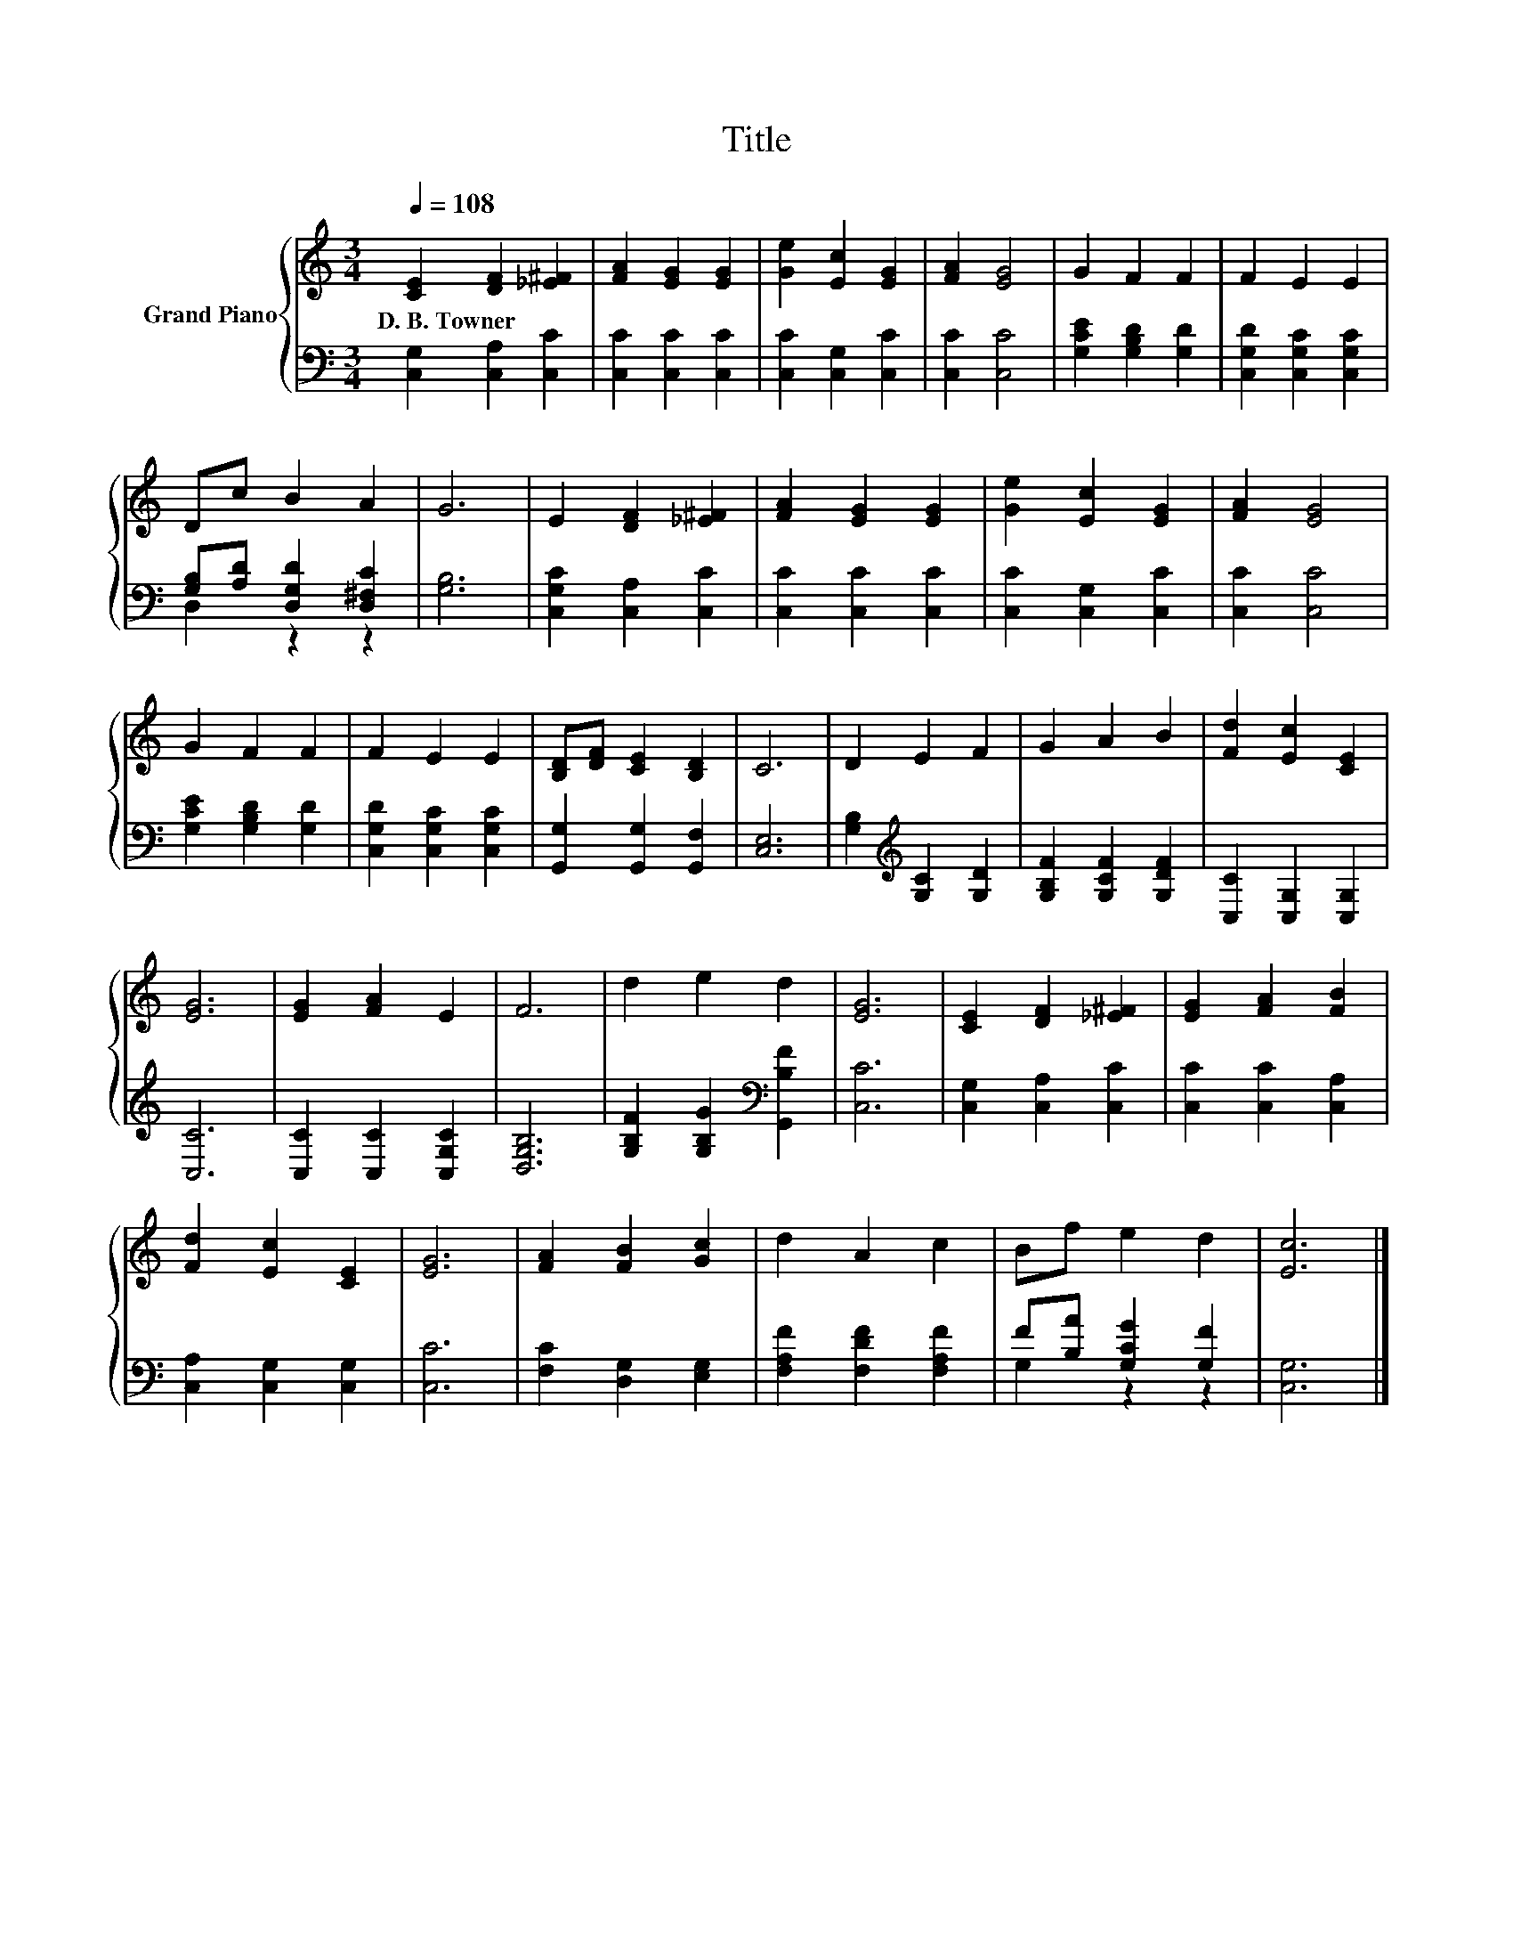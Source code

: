 X:1
T:Title
%%score { 1 | ( 2 3 ) }
L:1/8
Q:1/4=108
M:3/4
K:C
V:1 treble nm="Grand Piano"
V:2 bass 
V:3 bass 
V:1
 [CE]2 [DF]2 [_E^F]2 | [FA]2 [EG]2 [EG]2 | [Ge]2 [Ec]2 [EG]2 | [FA]2 [EG]4 | G2 F2 F2 | F2 E2 E2 | %6
w: D.~B.~Towner * *||||||
 Dc B2 A2 | G6 | E2 [DF]2 [_E^F]2 | [FA]2 [EG]2 [EG]2 | [Ge]2 [Ec]2 [EG]2 | [FA]2 [EG]4 | %12
w: ||||||
 G2 F2 F2 | F2 E2 E2 | [B,D][DF] [CE]2 [B,D]2 | C6 | D2 E2 F2 | G2 A2 B2 | [Fd]2 [Ec]2 [CE]2 | %19
w: |||||||
 [EG]6 | [EG]2 [FA]2 E2 | F6 | d2 e2 d2 | [EG]6 | [CE]2 [DF]2 [_E^F]2 | [EG]2 [FA]2 [FB]2 | %26
w: |||||||
 [Fd]2 [Ec]2 [CE]2 | [EG]6 | [FA]2 [FB]2 [Gc]2 | d2 A2 c2 | Bf e2 d2 | [Ec]6 |] %32
w: ||||||
V:2
 [C,G,]2 [C,A,]2 [C,C]2 | [C,C]2 [C,C]2 [C,C]2 | [C,C]2 [C,G,]2 [C,C]2 | [C,C]2 [C,C]4 | %4
 [G,CE]2 [G,B,D]2 [G,D]2 | [C,G,D]2 [C,G,C]2 [C,G,C]2 | [G,B,][A,D] [D,G,D]2 [D,^F,C]2 | [G,B,]6 | %8
 [C,G,C]2 [C,A,]2 [C,C]2 | [C,C]2 [C,C]2 [C,C]2 | [C,C]2 [C,G,]2 [C,C]2 | [C,C]2 [C,C]4 | %12
 [G,CE]2 [G,B,D]2 [G,D]2 | [C,G,D]2 [C,G,C]2 [C,G,C]2 | [G,,G,]2 [G,,G,]2 [G,,F,]2 | [C,E,]6 | %16
 [G,B,]2[K:treble] [G,C]2 [G,D]2 | [G,B,F]2 [G,CF]2 [G,DF]2 | [C,C]2 [C,G,]2 [C,G,]2 | [C,C]6 | %20
 [C,C]2 [C,C]2 [C,G,C]2 | [D,G,B,]6 | [G,B,F]2 [G,B,G]2[K:bass] [G,,B,F]2 | [C,C]6 | %24
 [C,G,]2 [C,A,]2 [C,C]2 | [C,C]2 [C,C]2 [C,A,]2 | [C,A,]2 [C,G,]2 [C,G,]2 | [C,C]6 | %28
 [F,C]2 [D,G,]2 [E,G,]2 | [F,A,F]2 [F,DF]2 [F,A,F]2 | F[B,A] [G,CG]2 [G,F]2 | [C,G,]6 |] %32
V:3
 x6 | x6 | x6 | x6 | x6 | x6 | D,2 z2 z2 | x6 | x6 | x6 | x6 | x6 | x6 | x6 | x6 | x6 | %16
 x2[K:treble] x4 | x6 | x6 | x6 | x6 | x6 | x4[K:bass] x2 | x6 | x6 | x6 | x6 | x6 | x6 | x6 | %30
 G,2 z2 z2 | x6 |] %32

